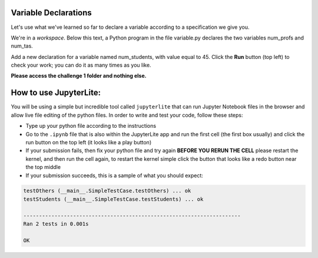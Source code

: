Variable Declarations
=====================

Let's use what we've learned so far to declare a variable according to a specification we give you.

We're in a *workspace*. Below this text, a Python program in the file variable.py declares the two variables num_profs and num_tas.

Add a new declaration for a variable named num_students, with value equal to 45. Click the **Run** button (top left) to check your work; you can do it as many times as you like.

**Please access the challenge 1 folder and nothing else.**

How to use JupyterLite:
=======================

You will be using a simple but incredible tool called ``jupyterlite`` that can run Jupyter Notebook files in the browser and allow live file editing of the python files. In order to write and test your code, follow these steps:

*  Type up your python file according to the instructions
*  Go to the ``.ipynb`` file that is also within the JupyterLite app and run the first cell (the first box usually) and click the run button on the top left (it looks like a play button)
*  If your submission fails, then fix your python file and try again **BEFORE YOU RERUN THE CELL** please restart the kernel, and then run the cell again, to restart the kernel simple click the button that looks like a redo button near the top middle
*  If your submission succeeds, this is a sample of what you should expect:

.. code-block:: 

         testOthers (__main__.SimpleTestCase.testOthers) ... ok
         testStudents (__main__.SimpleTestCase.testStudents) ... ok

         ----------------------------------------------------------------------
         Ran 2 tests in 0.001s

         OK 

.. jupyterlite::
   :width: 100%
   :height: 800px
   :prompt: Begin!
   :prompt_color: #00aa42